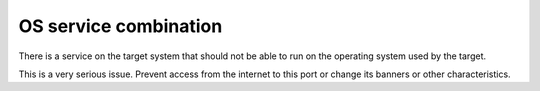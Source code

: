 OS service combination
======================

There is a service on the target system that should not be able to run on the operating system used by the target.

This is a very serious issue. Prevent access from the internet to this port or change its banners or other characteristics.
